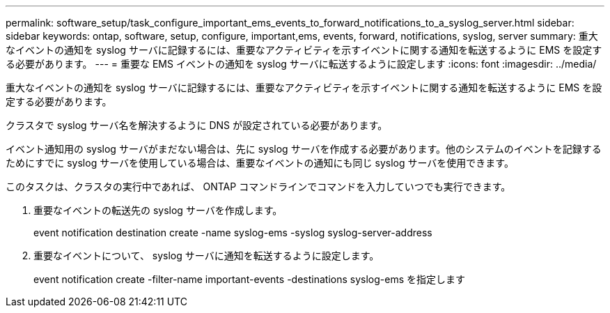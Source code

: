 ---
permalink: software_setup/task_configure_important_ems_events_to_forward_notifications_to_a_syslog_server.html 
sidebar: sidebar 
keywords: ontap, software, setup, configure, important,ems, events, forward, notifications, syslog, server 
summary: 重大なイベントの通知を syslog サーバに記録するには、重要なアクティビティを示すイベントに関する通知を転送するように EMS を設定する必要があります。 
---
= 重要な EMS イベントの通知を syslog サーバに転送するように設定します
:icons: font
:imagesdir: ../media/


[role="lead"]
重大なイベントの通知を syslog サーバに記録するには、重要なアクティビティを示すイベントに関する通知を転送するように EMS を設定する必要があります。

クラスタで syslog サーバ名を解決するように DNS が設定されている必要があります。

イベント通知用の syslog サーバがまだない場合は、先に syslog サーバを作成する必要があります。他のシステムのイベントを記録するためにすでに syslog サーバを使用している場合は、重要なイベントの通知にも同じ syslog サーバを使用できます。

このタスクは、クラスタの実行中であれば、 ONTAP コマンドラインでコマンドを入力していつでも実行できます。

. 重要なイベントの転送先の syslog サーバを作成します。
+
event notification destination create -name syslog-ems -syslog syslog-server-address

. 重要なイベントについて、 syslog サーバに通知を転送するように設定します。
+
event notification create -filter-name important-events -destinations syslog-ems を指定します


